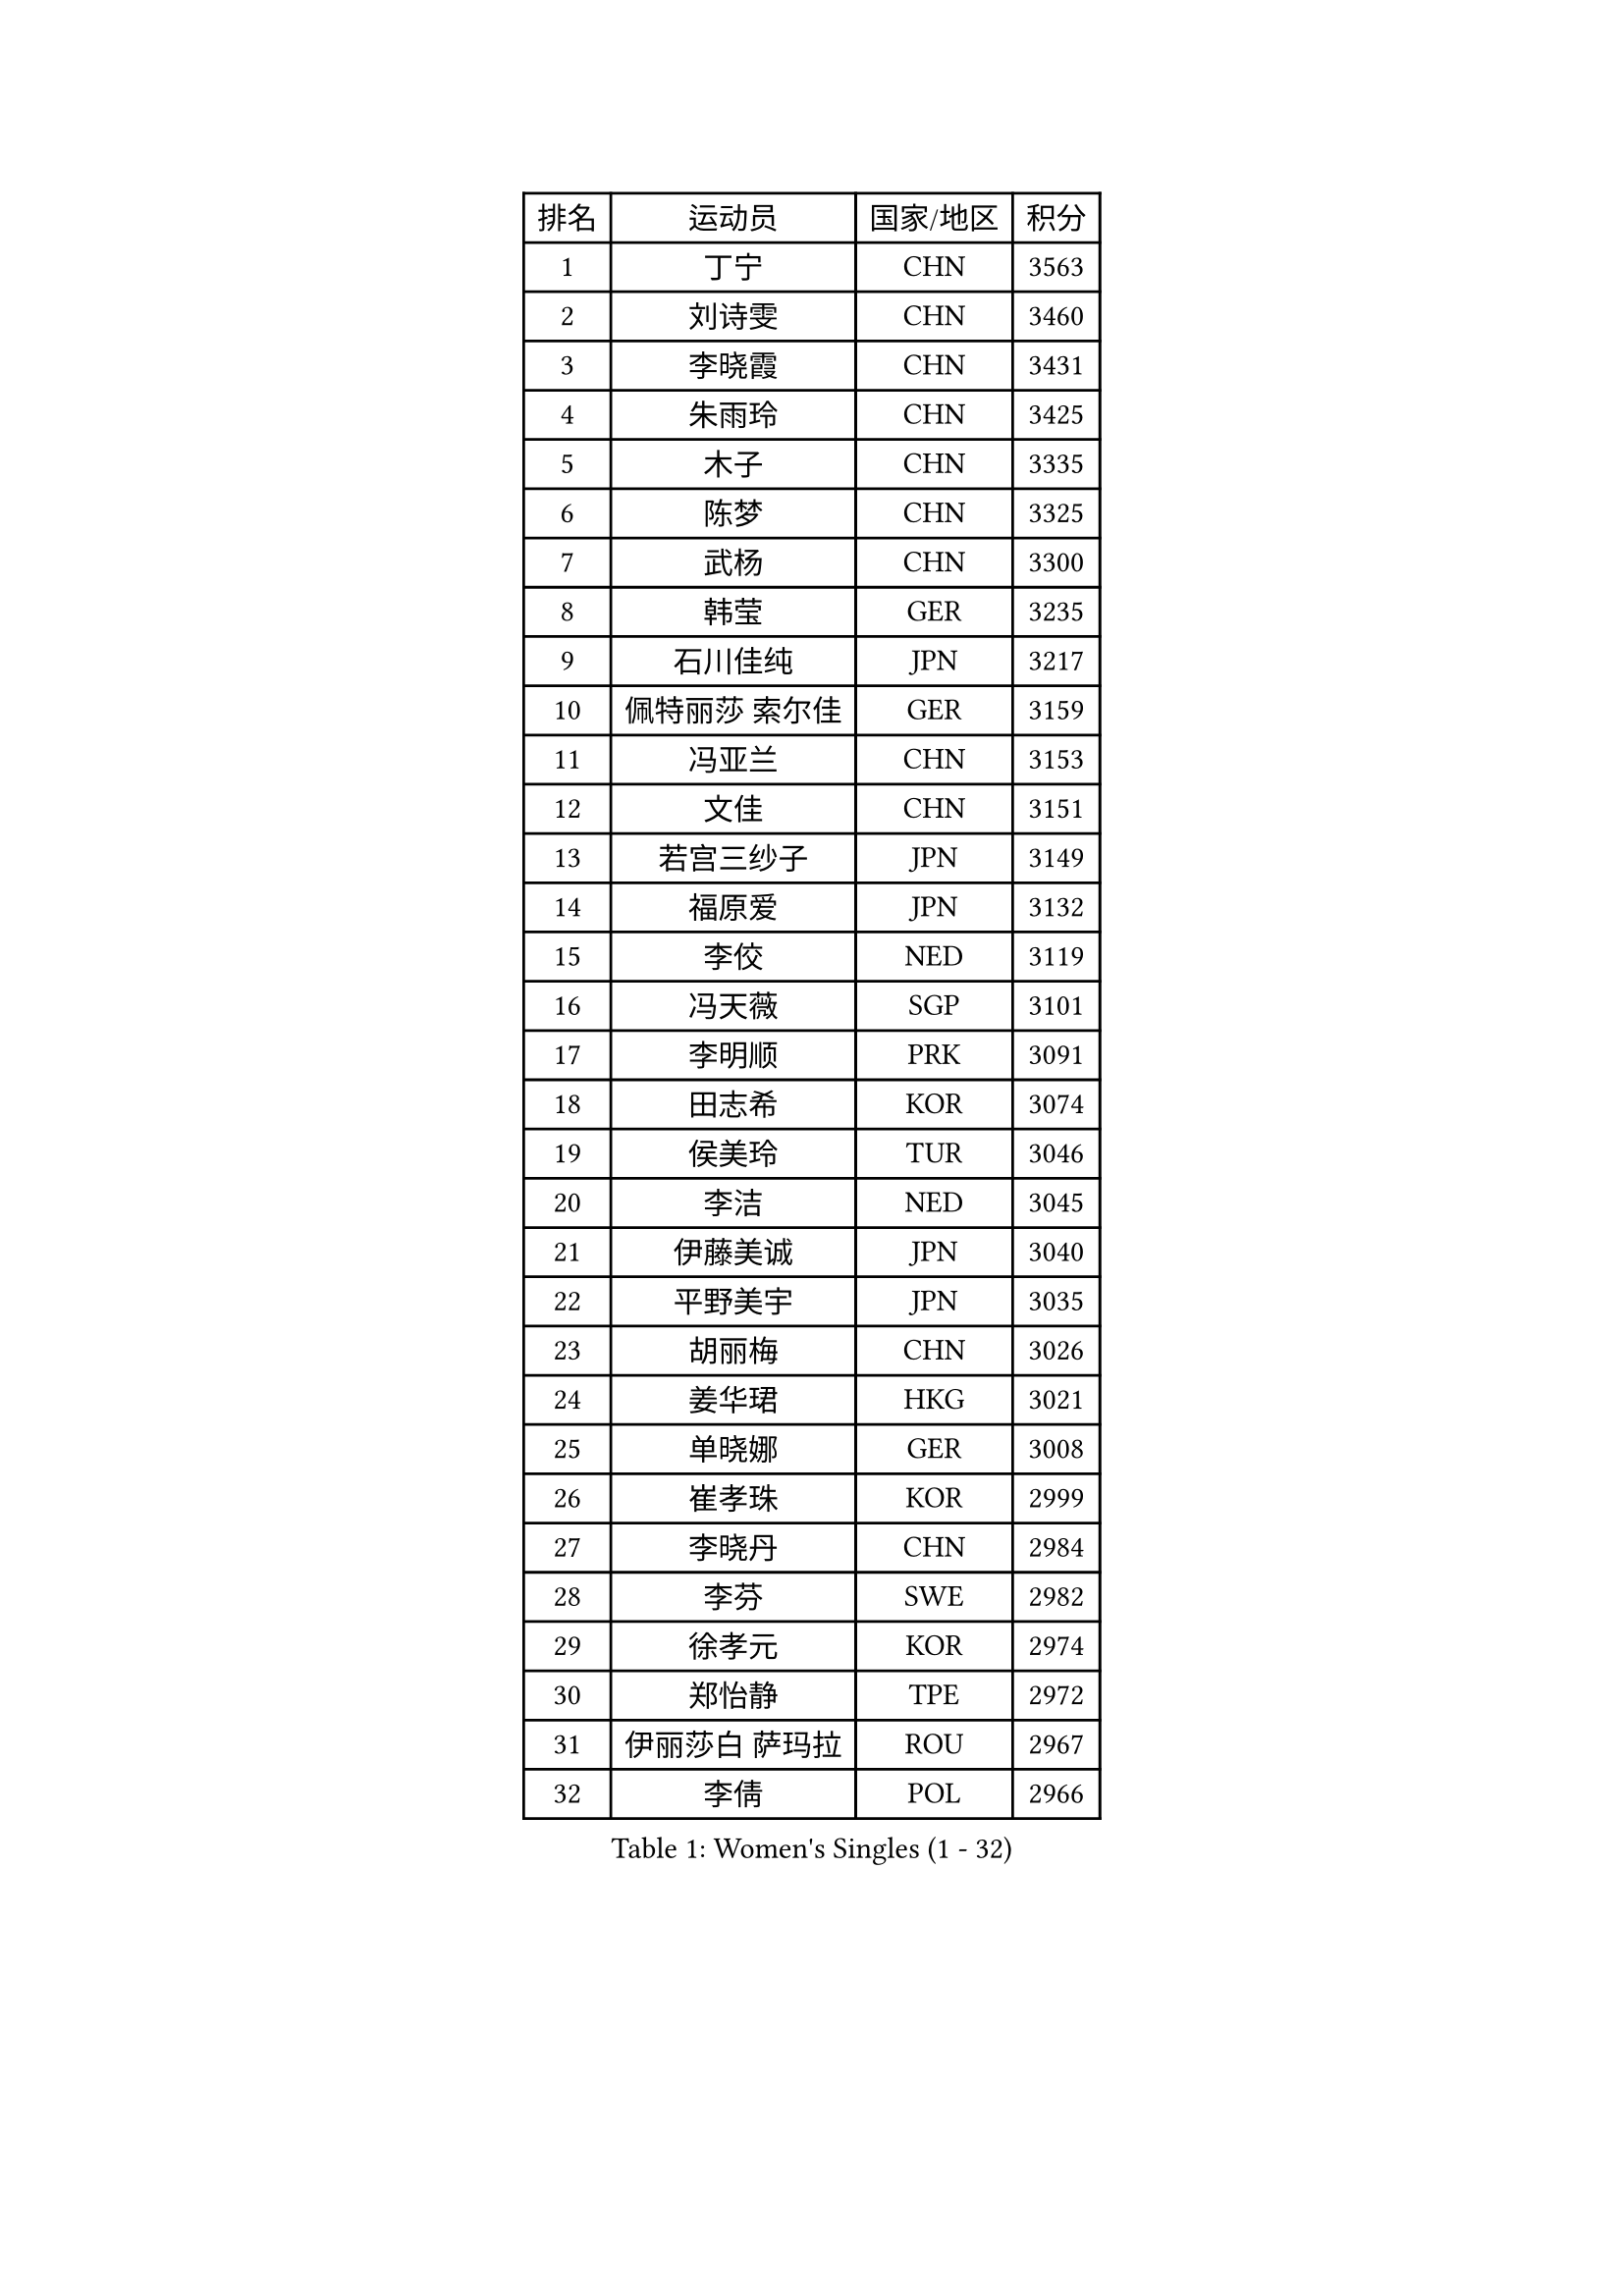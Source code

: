 
#set text(font: ("Courier New", "NSimSun"))
#figure(
  caption: "Women's Singles (1 - 32)",
    table(
      columns: 4,
      [排名], [运动员], [国家/地区], [积分],
      [1], [丁宁], [CHN], [3563],
      [2], [刘诗雯], [CHN], [3460],
      [3], [李晓霞], [CHN], [3431],
      [4], [朱雨玲], [CHN], [3425],
      [5], [木子], [CHN], [3335],
      [6], [陈梦], [CHN], [3325],
      [7], [武杨], [CHN], [3300],
      [8], [韩莹], [GER], [3235],
      [9], [石川佳纯], [JPN], [3217],
      [10], [佩特丽莎 索尔佳], [GER], [3159],
      [11], [冯亚兰], [CHN], [3153],
      [12], [文佳], [CHN], [3151],
      [13], [若宫三纱子], [JPN], [3149],
      [14], [福原爱], [JPN], [3132],
      [15], [李佼], [NED], [3119],
      [16], [冯天薇], [SGP], [3101],
      [17], [李明顺], [PRK], [3091],
      [18], [田志希], [KOR], [3074],
      [19], [侯美玲], [TUR], [3046],
      [20], [李洁], [NED], [3045],
      [21], [伊藤美诚], [JPN], [3040],
      [22], [平野美宇], [JPN], [3035],
      [23], [胡丽梅], [CHN], [3026],
      [24], [姜华珺], [HKG], [3021],
      [25], [单晓娜], [GER], [3008],
      [26], [崔孝珠], [KOR], [2999],
      [27], [李晓丹], [CHN], [2984],
      [28], [李芬], [SWE], [2982],
      [29], [徐孝元], [KOR], [2974],
      [30], [郑怡静], [TPE], [2972],
      [31], [伊丽莎白 萨玛拉], [ROU], [2967],
      [32], [李倩], [POL], [2966],
    )
  )#pagebreak()

#set text(font: ("Courier New", "NSimSun"))
#figure(
  caption: "Women's Singles (33 - 64)",
    table(
      columns: 4,
      [排名], [运动员], [国家/地区], [积分],
      [33], [MIKHAILOVA Polina], [RUS], [2964],
      [34], [#text(gray, "平野早矢香")], [JPN], [2963],
      [35], [金景娥], [KOR], [2958],
      [36], [帖雅娜], [HKG], [2956],
      [37], [傅玉], [POR], [2950],
      [38], [车晓曦], [CHN], [2947],
      [39], [刘佳], [AUT], [2945],
      [40], [#text(gray, "MOON Hyunjung")], [KOR], [2926],
      [41], [于梦雨], [SGP], [2920],
      [42], [沈燕飞], [ESP], [2918],
      [43], [BILENKO Tetyana], [UKR], [2917],
      [44], [李皓晴], [HKG], [2905],
      [45], [石垣优香], [JPN], [2894],
      [46], [倪夏莲], [LUX], [2890],
      [47], [PESOTSKA Margaryta], [UKR], [2888],
      [48], [杨晓欣], [MON], [2887],
      [49], [GU Ruochen], [CHN], [2850],
      [50], [索菲亚 波尔卡诺娃], [AUT], [2848],
      [51], [POTA Georgina], [HUN], [2842],
      [52], [MONTEIRO DODEAN Daniela], [ROU], [2838],
      [53], [NG Wing Nam], [HKG], [2835],
      [54], [邵杰妮], [POR], [2829],
      [55], [刘斐], [CHN], [2826],
      [56], [吴佳多], [GER], [2823],
      [57], [森田美咲], [JPN], [2820],
      [58], [金宋依], [PRK], [2817],
      [59], [维多利亚 帕芙洛维奇], [BLR], [2815],
      [60], [IVANCAN Irene], [GER], [2806],
      [61], [WINTER Sabine], [GER], [2803],
      [62], [RI Mi Gyong], [PRK], [2801],
      [63], [杜凯琹], [HKG], [2797],
      [64], [佐藤瞳], [JPN], [2796],
    )
  )#pagebreak()

#set text(font: ("Courier New", "NSimSun"))
#figure(
  caption: "Women's Singles (65 - 96)",
    table(
      columns: 4,
      [排名], [运动员], [国家/地区], [积分],
      [65], [张蔷], [CHN], [2789],
      [66], [PARK Youngsook], [KOR], [2786],
      [67], [李时温], [KOR], [2785],
      [68], [加藤美优], [JPN], [2784],
      [69], [LIN Ye], [SGP], [2781],
      [70], [GRZYBOWSKA-FRANC Katarzyna], [POL], [2780],
      [71], [LANG Kristin], [GER], [2778],
      [72], [LI Xue], [FRA], [2777],
      [73], [梁夏银], [KOR], [2776],
      [74], [陈思羽], [TPE], [2774],
      [75], [ZHOU Yihan], [SGP], [2774],
      [76], [#text(gray, "LEE Eunhee")], [KOR], [2770],
      [77], [曾尖], [SGP], [2767],
      [78], [张安], [USA], [2764],
      [79], [#text(gray, "JIANG Yue")], [CHN], [2762],
      [80], [ABE Megumi], [JPN], [2756],
      [81], [PARTYKA Natalia], [POL], [2751],
      [82], [#text(gray, "YOON Sunae")], [KOR], [2750],
      [83], [PASKAUSKIENE Ruta], [LTU], [2749],
      [84], [LIU Xi], [CHN], [2746],
      [85], [KIM Hye Song], [PRK], [2745],
      [86], [CHENG Hsien-Tzu], [TPE], [2739],
      [87], [PROKHOROVA Yulia], [RUS], [2736],
      [88], [浜本由惟], [JPN], [2735],
      [89], [SAWETTABUT Suthasini], [THA], [2734],
      [90], [KOMWONG Nanthana], [THA], [2732],
      [91], [妮娜 米特兰姆], [GER], [2732],
      [92], [#text(gray, "KIM Jong")], [PRK], [2729],
      [93], [TIKHOMIROVA Anna], [RUS], [2729],
      [94], [LI Chunli], [NZL], [2725],
      [95], [CHOI Moonyoung], [KOR], [2723],
      [96], [NOSKOVA Yana], [RUS], [2723],
    )
  )#pagebreak()

#set text(font: ("Courier New", "NSimSun"))
#figure(
  caption: "Women's Singles (97 - 128)",
    table(
      columns: 4,
      [排名], [运动员], [国家/地区], [积分],
      [97], [CHA Hyo Sim], [PRK], [2721],
      [98], [LEE Yearam], [KOR], [2720],
      [99], [森樱], [JPN], [2717],
      [100], [EKHOLM Matilda], [SWE], [2713],
      [101], [刘高阳], [CHN], [2711],
      [102], [VACENOVSKA Iveta], [CZE], [2711],
      [103], [MAEDA Miyu], [JPN], [2700],
      [104], [MATSUZAWA Marina], [JPN], [2691],
      [105], [LIU Xin], [CHN], [2689],
      [106], [早田希娜], [JPN], [2688],
      [107], [ODOROVA Eva], [SVK], [2686],
      [108], [MATELOVA Hana], [CZE], [2684],
      [109], [#text(gray, "PARK Seonghye")], [KOR], [2682],
      [110], [伯纳黛特 斯佐科斯], [ROU], [2680],
      [111], [HUANG Yi-Hua], [TPE], [2678],
      [112], [SONG Maeum], [KOR], [2676],
      [113], [#text(gray, "XIAN Yifang")], [FRA], [2671],
      [114], [RAMIREZ Sara], [ESP], [2669],
      [115], [HAPONOVA Hanna], [UKR], [2668],
      [116], [SHENG Dandan], [CHN], [2668],
      [117], [STRBIKOVA Renata], [CZE], [2665],
      [118], [#text(gray, "JO Yujin")], [KOR], [2665],
      [119], [SO Eka], [JPN], [2652],
      [120], [KHETKHUAN Tamolwan], [THA], [2652],
      [121], [#text(gray, "LEE Seul")], [KOR], [2651],
      [122], [DVORAK Galia], [ESP], [2650],
      [123], [BALAZOVA Barbora], [SVK], [2649],
      [124], [ZHENG Jiaqi], [USA], [2648],
      [125], [FEHER Gabriela], [SRB], [2643],
      [126], [DOLGIKH Maria], [RUS], [2642],
      [127], [何卓佳], [CHN], [2640],
      [128], [IACOB Camelia], [ROU], [2639],
    )
  )